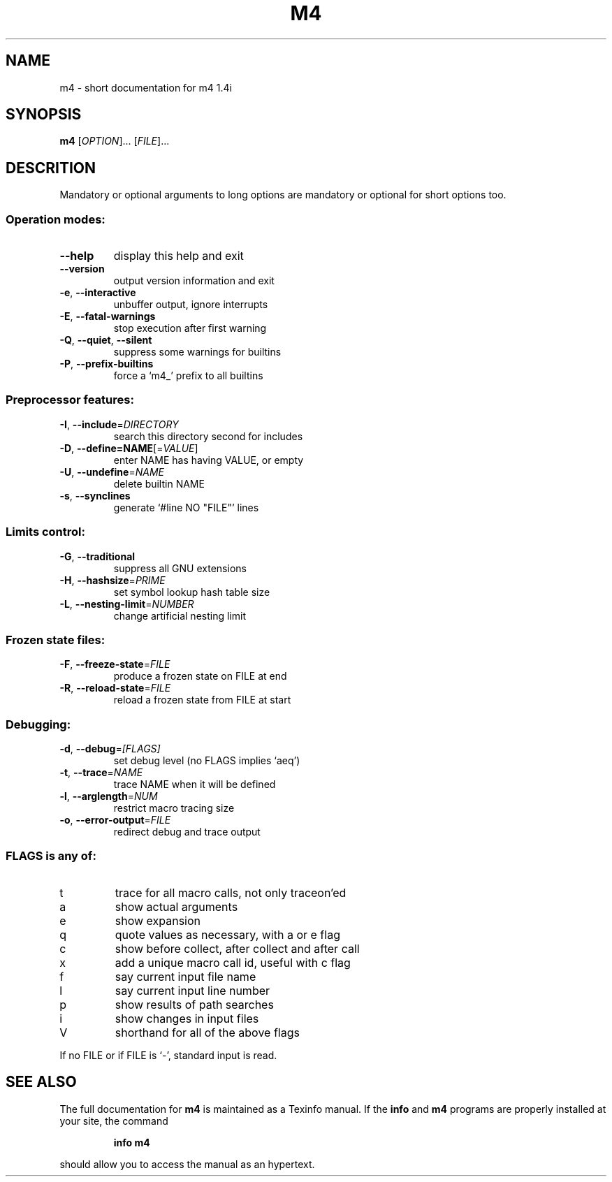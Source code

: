 ." DO NOT MODIFY THIS FILE!  It was generated by helptoman 1.1.1.1.
.TH M4 1 "October 1998" "GNU m4 1.4i" "GNU User's Manual"
.SH NAME
m4 \- short documentation for m4 1.4i
.SH SYNOPSIS
.B m4
[\fIOPTION\fR]...\fI \fR[\fIFILE\fR]...\fI\fR
.SH DESCRITION
.PP
Mandatory or optional arguments to long options are mandatory or optional
for short options too.
.SS "Operation modes:"
.TP
\fB\-\-help\fR
display this help and exit
.TP
\fB\-\-version\fR
output version information and exit
.TP
\fB\-e\fR, \fB\-\-interactive\fR
unbuffer output, ignore interrupts
.TP
\fB\-E\fR, \fB\-\-fatal\-warnings\fR
stop execution after first warning
.TP
\fB\-Q\fR, \fB\-\-quiet\fR, \fB\-\-silent\fR
suppress some warnings for builtins
.TP
\fB\-P\fR, \fB\-\-prefix\-builtins\fR
force a `m4_' prefix to all builtins
.SS "Preprocessor features:"
.TP
\fB\-I\fR, \fB\-\-include\fR=\fIDIRECTORY\fR
search this directory second for includes
.TP
\fB\-D\fR, \fB\-\-define=NAME\fR[=\fIVALUE\fR]
enter NAME has having VALUE, or empty
.TP
\fB\-U\fR, \fB\-\-undefine\fR=\fINAME\fR
delete builtin NAME
.TP
\fB\-s\fR, \fB\-\-synclines\fR
generate `#line NO "FILE"' lines
.SS "Limits control:"
.TP
\fB\-G\fR, \fB\-\-traditional\fR
suppress all GNU extensions
.TP
\fB\-H\fR, \fB\-\-hashsize\fR=\fIPRIME\fR
set symbol lookup hash table size
.TP
\fB\-L\fR, \fB\-\-nesting\-limit\fR=\fINUMBER\fR
change artificial nesting limit
.SS "Frozen state files:"
.TP
\fB\-F\fR, \fB\-\-freeze\-state\fR=\fIFILE\fR
produce a frozen state on FILE at end
.TP
\fB\-R\fR, \fB\-\-reload\-state\fR=\fIFILE\fR
reload a frozen state from FILE at start
.SS "Debugging:"
.TP
\fB\-d\fR, \fB\-\-debug\fR=\fI[FLAGS]\fR
set debug level (no FLAGS implies `aeq')
.TP
\fB\-t\fR, \fB\-\-trace\fR=\fINAME\fR
trace NAME when it will be defined
.TP
\fB\-l\fR, \fB\-\-arglength\fR=\fINUM\fR
restrict macro tracing size
.TP
\fB\-o\fR, \fB\-\-error\-output\fR=\fIFILE\fR
redirect debug and trace output
.SS "FLAGS is any of:"
.TP
t
trace for all macro calls, not only traceon'ed
.TP
a
show actual arguments
.TP
e
show expansion
.TP
q
quote values as necessary, with a or e flag
.TP
c
show before collect, after collect and after call
.TP
x
add a unique macro call id, useful with c flag
.TP
f
say current input file name
.TP
l
say current input line number
.TP
p
show results of path searches
.TP
i
show changes in input files
.TP
V
shorthand for all of the above flags
.PP
If no FILE or if FILE is `-', standard input is read.
.SH SEE ALSO
The full documentation for
.B m4
is maintained as a Texinfo manual.  If the
.B info
and
.B m4
programs are properly installed at your site, the command
.IP
.B info m4
.PP
should allow you to access the manual as an hypertext.
